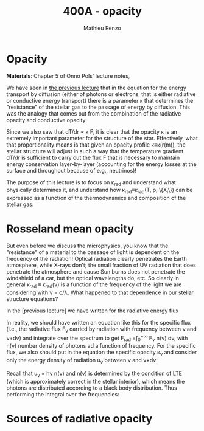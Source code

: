 #+title: 400A - opacity
#+author: Mathieu Renzo
#+email: mrenzo@arizona.edu

* Opacity
*Materials*: Chapter 5 of Onno Pols' lecture notes,

We have seen in [[file:notes-lecture-ETransport.org::*Energy transport by conduction][the previous lecture]] that in the equation for the
energy transport by diffusion (either of photons or electrons, that is
either radiative or conductive energy transport) there is a parameter
\kappa that determines the "resistance" of the stellar gas to the passage
of energy by diffusion. This was the analogy that comes out from the
combination of the radiative opacity and conductive opacity

#+begin_latex
\begin{equation}\label{eq:kappas}
\frac{1}{\kappa} = \frac{1}{\kappa_\mathrm{rad}} + \frac{1}{\kappa_\mathrm{cond}} \ \ .
\end{equation}
#+end_latex

Since we also saw that dT/dr \propto \kappa F, it is clear that the opacity \kappa is
an extremely important parameter for the structure of the star.
Effectively, what that proportionality means is that given an opacity
profile \kappa\equiv\kappa(r(m)), the stellar structure will adjust in such a way
that the temperature gradient dT/dr is sufficient to carry out the
flux F that is necessary to maintain energy conservation
layer-by-layer (accounting for the energy losses at the surface and
throughout because of e.g., neutrinos)!

The purpose of this lecture is to focus on \kappa_{rad} and understand what
physically determines it, and understand how \kappa_{rad}\equiv\kappa_{rad}(T,
\rho, \{X_{i}\}) can be expressed as a function of the thermodynamics and
composition of the stellar gas.

* Rosseland mean opacity

But even before we discuss the microphysics, you know that the
"resistance" of a material to the passage of light is dependent on the
frequency of the radiation! Optical radiation clearly penetrates the
Earth atmosphere, while X-rays don't; the small fraction of UV
radiation that does penetrate the atmosphere and cause Sun burns does
not penetrate the windshield of a car, but the optical wavelengths do,
etc. So clearly in general \kappa_{rad} \equiv \kappa_{rad}(\nu) is a function of
the frequency of the light we are considering with \nu = c/\lambda. What
happened to that dependence in our stellar structure equations?

In the [previous lecture] we have written for the radiative energy flux

#+begin_latex
\begin{equation}
F_\mathrm{rad} = - \frac{1}{3}\frac{c}{\kappa_\mathrm{rad}\rho}\frac{du}{dr} \ \ .
\end{equation}
#+end_latex

In reality, we should have written an equation like this for the
specific flux (i.e., the radiative flux F_{\nu} carried by radiation with
frequency between \nu and \nu+d\nu) and integrate over the spectrum to get
F_{rad} =\int_{0}^{+\infty} F_{\nu} n(\nu) d\nu, with n(\nu) number density of
photons ad a function of frequency. For the specific flux, we also
should put in the equation the specific opacity \kappa_{\nu}_{} and consider only
the energy density of radiation u_{\nu} between \nu and \nu+d\nu:

#+begin_latex
\begin{equation}
F_{\nu} = - \frac{1}{3}\frac{c}{\kappa_{\nu}\rho}\frac{du_{\nu}}{dr} \ \ .
\end{equation}
#+end_latex

Recall that u_{\nu} = h\nu n(\nu) and n(\nu) is determined by the
condition of LTE (which is approximately correct in the stellar
interior), which means the photons are distributed according to a
black body distribution. Thus performing the integral over the
frequencies:

#+begin_latex
\begin{equation}
F_\mathrm{rad} = \int_{0}^{+\infty} F_{\nu}d\nu = - \frac{1}{3}\frac{c}{\rho}\int_{0}^{+\infty} \frac{1}{\kappa_{\nu}}\frac{du_{\nu}}{dr} \ \ ,
\end{equation}
#+end_latex



* Sources of radiative opacity
